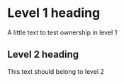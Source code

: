 * Level 1 heading
A little text to test ownership in level 1
** Level 2 heading
This text should belong to level 2
